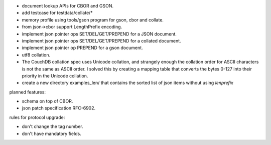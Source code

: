 * document lookup APIs for CBOR and GSON.
* add testcase for testdata/collate/*
* memory profile using tools/gson program for gson, cbor and collate.
* from json->cbor support LengthPrefix encoding.
* implement json pointer ops SET/DEL/GET/PREPEND for a JSON document.
* implement json pointer ops SET/DEL/GET/PREPEND for a collated document.
* implement json pointer op PREPEND for a gson document.
* utf8 collation.
* The CouchDB collation spec uses Unicode collation, and strangely enough
  the collation order for ASCII characters is not the same as ASCII order. I
  solved this by creating a mapping table that converts the bytes 0-127 into
  their priority in the Unicode collation.
* create a new directory examples_len/ that contains the sorted list of json
  items without using `lenprefix`

planned features:

* schema on top of CBOR.
* json patch specification RFC-6902.

rules for protocol upgrade:

* don't change the tag number.
* don't have mandatory fields.
